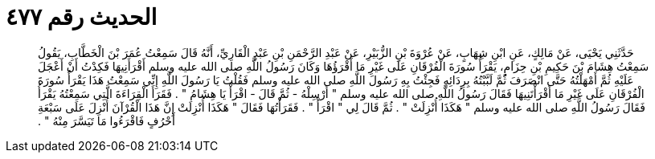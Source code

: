 
= الحديث رقم ٤٧٧

[quote.hadith]
حَدَّثَنِي يَحْيَى، عَنْ مَالِكٍ، عَنِ ابْنِ شِهَابٍ، عَنْ عُرْوَةَ بْنِ الزُّبَيْرِ، عَنْ عَبْدِ الرَّحْمَنِ بْنِ عَبْدٍ الْقَارِيِّ، أَنَّهُ قَالَ سَمِعْتُ عُمَرَ بْنَ الْخَطَّابِ، يَقُولُ سَمِعْتُ هِشَامَ بْنَ حَكِيمِ بْنِ حِزَامٍ، يَقْرَأُ سُورَةَ الْفُرْقَانِ عَلَى غَيْرِ مَا أَقْرَؤُهَا وَكَانَ رَسُولُ اللَّهِ صلى الله عليه وسلم أَقْرَأَنِيهَا فَكِدْتُ أَنْ أَعْجَلَ عَلَيْهِ ثُمَّ أَمْهَلْتُهُ حَتَّى انْصَرَفَ ثُمَّ لَبَّبْتُهُ بِرِدَائِهِ فَجِئْتُ بِهِ رَسُولَ اللَّهِ صلى الله عليه وسلم فَقُلْتُ يَا رَسُولَ اللَّهِ إِنِّي سَمِعْتُ هَذَا يَقْرَأُ سُورَةَ الْفُرْقَانِ عَلَى غَيْرِ مَا أَقْرَأْتَنِيهَا فَقَالَ رَسُولُ اللَّهِ صلى الله عليه وسلم ‏"‏ أَرْسِلْهُ - ثُمَّ قَالَ - اقْرَأْ يَا هِشَامُ ‏"‏ ‏.‏ فَقَرَأَ الْقِرَاءَةَ الَّتِي سَمِعْتُهُ يَقْرَأُ فَقَالَ رَسُولُ اللَّهِ صلى الله عليه وسلم ‏"‏ هَكَذَا أُنْزِلَتْ ‏"‏ ‏.‏ ثُمَّ قَالَ لِي ‏"‏ اقْرَأْ ‏"‏ ‏.‏ فَقَرَأْتُهَا فَقَالَ ‏"‏ هَكَذَا أُنْزِلَتْ إِنَّ هَذَا الْقُرْآنَ أُنْزِلَ عَلَى سَبْعَةِ أَحْرُفٍ فَاقْرَءُوا مَا تَيَسَّرَ مِنْهُ ‏"‏ ‏.‏